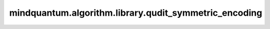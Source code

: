 mindquantum.algorithm.library.qudit_symmetric_encoding
========================================================

.. py:function:: mindquantum.algorithm.library.qudit_symmetric_encoding(qudit: np.ndarray, n_qudits: int = 1, is_csr: bool = False)

    对称性编码，将qudit态或矩阵编码成qubit对称态或矩阵。

    .. math::

        \begin{align}
        \ket{0}&\to\ket{00\cdots00} \\[.5ex]
        \ket{1}&\to\frac{\ket{0\cdots01}+\ket{0\cdots010}+\ket{10\cdots0}}{\sqrt{d-1}} \\
        \ket{2}&\to\frac{\ket{0\cdots011}+\ket{0\cdots0101}+\ket{110\cdots0}}{\sqrt{d-1}} \\
        \vdots&\qquad\vdots \\[.5ex]
        \ket{d-1}&\to\ket{11\cdots11}
        \end{align}

    参数：
        - **qudit** (np.ndarray) - 需要编码的qudit态或矩阵。
        - **n_qudits** (int) - qudit态或矩阵的量子位个数。默认值：``1``。
        - **is_csr** (bool) - 是否以CSR格式返回矩阵。默认值：False。

    返回：
        np.ndarray，对称性编码后的qubit对称态或矩阵。